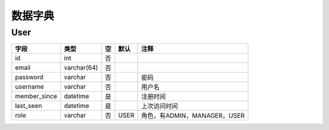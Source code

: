 数据字典
=============

User
----

============  ===========  ===  ====  ============================
    字段         类型      空   默认              注释
============  ===========  ===  ====  ============================
id            int          否   ..    ..
email         varchar(64)  否   ..    ..
password      varchar      否   ..    密码
username      varchar      否   ..    用户名
member_since  datetime     是   ..    注册时间
last_seen     datetime     是   ..    上次访问时间
role          varchar      否   USER  角色，有ADMIN，MANAGER，USER
============  ===========  ===  ====  ============================
